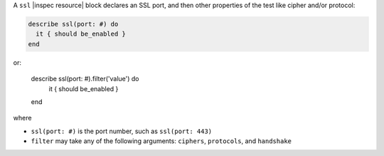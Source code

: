 .. The contents of this file may be included in multiple topics (using the includes directive).
.. The contents of this file should be modified in a way that preserves its ability to appear in multiple topics.

A ``ssl`` |inspec resource| block declares an SSL port, and then other properties of the test like cipher and/or protocol:

.. code-block:: ruby

   describe ssl(port: #) do
     it { should be_enabled }
   end

or:

   describe ssl(port: #).filter('value') do
     it { should be_enabled }
   end

where

* ``ssl(port: #)`` is the port number, such as ``ssl(port: 443)``
* ``filter`` may take any of the following arguments: ``ciphers``, ``protocols``, and ``handshake``
